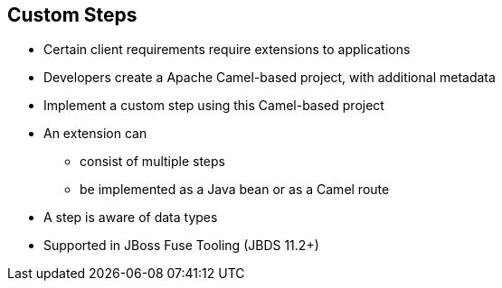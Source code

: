 :scrollbar:
:data-uri:
:scrollbar:
:noaudio:

== Custom Steps

* Certain client requirements require extensions to applications
* Developers create a Apache Camel-based project, with additional metadata
* Implement a custom step using this Camel-based project
* An extension can
** consist of multiple steps
** be implemented as a Java bean or as a Camel route
* A step is aware of data types
* Supported in JBoss Fuse Tooling (JBDS 11.2+)

ifdef::showscript[]

=== Transcript

Certain requirements require extensions to applications using either Java or Apache Camel routes.
Developers can contribute native extensions to Ignite in the form of custom steps.
These steps can be invoked from an integration flow.
First, create a Apache Camel-based project with additional metadata.
Next implement the custom step using this project.
Multiple steps allowed per extension and each extension can be implemented as a Java bean or Camel Route.
Each step is data type-aware and has JBoss Fuse Tooling support, in JBoss Developer Studio 11.2 and above.

endif::showscript[]
